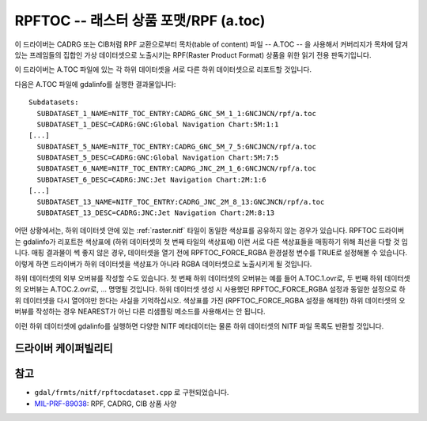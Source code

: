 .. _raster.rpftoc:

================================================================================
RPFTOC -- 래스터 상품 포맷/RPF (a.toc)
================================================================================

.. shortname:: RPFTOC

.. built_in_by_default::

이 드라이버는 CADRG 또는 CIB처럼 RPF 교환으로부터 목차(table of content) 파일 -- A.TOC -- 을 사용해서 커버리지가 목차에 담겨 있는 프레임들의 집합인 가상 데이터셋으로 노출시키는 RPF(Raster Product Format) 상품을 위한 읽기 전용 판독기입니다.

이 드라이버는 A.TOC 파일에 있는 각 하위 데이터셋을 서로 다른 하위 데이터셋으로 리포트할 것입니다.

다음은 A.TOC 파일에 gdalinfo를 실행한 결과물입니다:

::

   Subdatasets:
     SUBDATASET_1_NAME=NITF_TOC_ENTRY:CADRG_GNC_5M_1_1:GNCJNCN/rpf/a.toc
     SUBDATASET_1_DESC=CADRG:GNC:Global Navigation Chart:5M:1:1
   [...]
     SUBDATASET_5_NAME=NITF_TOC_ENTRY:CADRG_GNC_5M_7_5:GNCJNCN/rpf/a.toc
     SUBDATASET_5_DESC=CADRG:GNC:Global Navigation Chart:5M:7:5
     SUBDATASET_6_NAME=NITF_TOC_ENTRY:CADRG_JNC_2M_1_6:GNCJNCN/rpf/a.toc
     SUBDATASET_6_DESC=CADRG:JNC:Jet Navigation Chart:2M:1:6
   [...]
     SUBDATASET_13_NAME=NITF_TOC_ENTRY:CADRG_JNC_2M_8_13:GNCJNCN/rpf/a.toc
     SUBDATASET_13_DESC=CADRG:JNC:Jet Navigation Chart:2M:8:13

어떤 상황에서는, 하위 데이터셋 안에 있는 :ref:`raster.nitf` 타일이 동일한 색상표를 공유하지 않는 경우가 있습니다. RPFTOC 드라이버는 gdalinfo가 리포트한 색상표에 (하위 데이터셋의 첫 번째 타일의 색상표에) 이런 서로 다른 색상표들을 매핑하기 위해 최선을 다할 것 입니다. 매핑 결과물이 썩 좋지 않은 경우, 데이터셋을 열기 전에 RPFTOC_FORCE_RGBA 환경설정 변수를 TRUE로 설정해볼 수 있습니다. 이렇게 하면 드라이버가 하위 데이터셋을 색상표가 아니라 RGBA 데이터셋으로 노출시키게 될 것입니다.

하위 데이터셋의 외부 오버뷰를 작성할 수도 있습니다. 첫 번째 하위 데이터셋의 오버뷰는 예를 들어 A.TOC.1.ovr로, 두 번째 하위 데이터셋의 오버뷰는 A.TOC.2.ovr로, ... 명명될 것입니다. 하위 데이터셋 생성 시 사용했던 RPFTOC_FORCE_RGBA 설정과 동일한 설정으로 하위 데이터셋을 다시 열어야만 한다는 사실을 기억하십시오. 색상표를 가진 (RPFTOC_FORCE_RGBA 설정을 해제한) 하위 데이터셋의 오버뷰를 작성하는 경우 NEAREST가 아닌 다른 리샘플링 메소드를 사용해서는 안 됩니다.

이런 하위 데이터셋에 gdalinfo를 실행하면 다양한 NITF 메타데이터는 물론 하위 데이터셋의 NITF 파일 목록도 반환할 것입니다.


드라이버 케이퍼빌리티
-------------------

.. supports_georeferencing::

.. supports_virtualio::


참고
----

-  ``gdal/frmts/nitf/rpftocdataset.cpp`` 로 구현되었습니다.

-  `MIL-PRF-89038 <http://www.everyspec.com/MIL-PRF/MIL-PRF+%28080000+-+99999%29/MIL-PRF-89038_25371/>`_: RPF, CADRG, CIB 상품 사양

